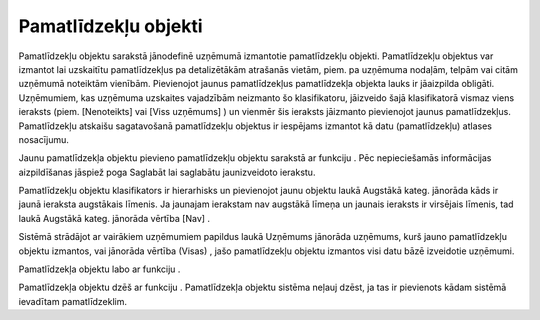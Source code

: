 .. 202 Pamatlīdzekļu objekti************************* 





Pamatlīdzekļu objektu sarakstā jānodefinē uzņēmumā izmantotie
pamatlīdzekļu objekti. Pamatlīdzekļu objektus var izmantot lai
uzskaitītu pamatlīdzekļus pa detalizētākām atrašanās vietām, piem. pa
uzņēmuma nodaļām, telpām vai citām uzņēmumā noteiktām vienībām.
Pievienojot jaunus pamatlīdzekļus pamatlīdzekļa objekta lauks ir
jāaizpilda obligāti. Uzņēmumiem, kas uzņēmuma uzskaites vajadzībām
neizmanto šo klasifikatoru, jāizveido šajā klasifikatorā vismaz viens
ieraksts (piem. [Nenoteikts] vai [Viss uzņēmums] ) un vienmēr šis
ieraksts jāizmanto pievienojot jaunus pamatlīdzekļus. Pamatlīdzekļu
atskaišu sagatavošanā pamatlīdzekļu objektus ir iespējams izmantot kā
datu (pamatlīdzekļu) atlases nosacījumu.

Jaunu pamatlīdzekļa objektu pievieno pamatlīdzekļu objektu sarakstā ar
funkciju |images_ozols/25605.png| . Pēc nepieciešamās informācijas
aizpildīšanas jāspiež poga Saglabāt lai saglabātu jaunizveidoto
ierakstu.

Pamatlīdzekļu objektu klasifikators ir hierarhisks un pievienojot
jaunu objektu laukā Augstākā kateg. jānorāda kāds ir jaunā ieraksta
augstākais līmenis. Ja jaunajam ierakstam nav augstākā līmeņa un
jaunais ieraksts ir virsējais līmenis, tad laukā Augstākā kateg.
jānorāda vērtība [Nav] .

Sistēmā strādājot ar vairākiem uzņēmumiem papildus laukā Uzņēmums
jānorāda uzņēmums, kurš jauno pamatlīdzekļu objektu izmantos, vai
jānorāda vērtība (Visas) , jašo pamatlīdzekļu objektu izmantos visi
datu bāzē izveidotie uzņēmumi.



|images_ozols/26436.png|




Pamatlīdzekļa objektu labo ar funkciju |images_ozols/25603.png| .

Pamatlīdzekļa objektu dzēš ar funkciju |images_ozols/25602.png| .
Pamatlīdzekļa objektu sistēma neļauj dzēst, ja tas ir pievienots kādam
sistēmā ievadītam pamatlīdzeklim.

.. |images_ozols/25605.png| image:: images_ozols/25605.png
    :scale: 100%

.. |images_ozols/26436.png| image:: images_ozols/26436.png
    :scale: 100%

.. |images_ozols/25603.png| image:: images_ozols/25603.png
    :scale: 100%

.. |images_ozols/25602.png| image:: images_ozols/25602.png
    :scale: 100%

 